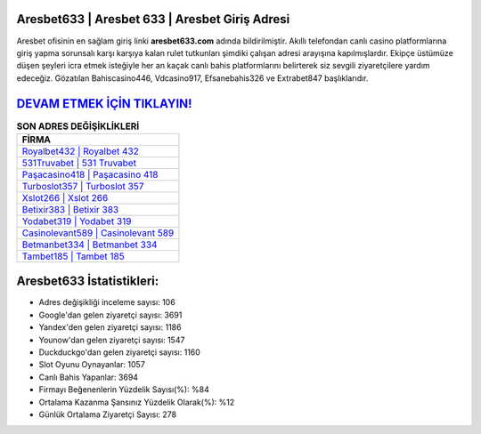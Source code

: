 ﻿Aresbet633 | Aresbet 633 | Aresbet Giriş Adresi
===================================

.. image:: images/aresbet-giris.jpg
   :width: 600
   
Aresbet ofisinin en sağlam giriş linki **aresbet633.com** adında bildirilmiştir. Akıllı telefondan canlı casino platformlarına giriş yapma sorunsalı karşı karşıya kalan rulet tutkunları şimdiki çalışan adresi arayışına kapılmışlardır. Ekipçe üstümüze düşen şeyleri icra etmek isteğiyle her an kaçak canlı bahis platformlarını belirterek siz sevgili ziyaretçilere yardım edeceğiz. Gözatılan Bahiscasino446, Vdcasino917, Efsanebahis326 ve Extrabet847 başlıklarıdır.

`DEVAM ETMEK İÇİN TIKLAYIN! <https://urlday.cc/git>`_
==============

.. list-table:: **SON ADRES DEĞİŞİKLİKLERİ**
   :widths: 100
   :header-rows: 1

   * - FİRMA
   * - `Royalbet432 | Royalbet 432 <royalbet432-royalbet-432-royalbet-giris-adresi.html>`_
   * - `531Truvabet | 531 Truvabet <531truvabet-531-truvabet-truvabet-giris-adresi.html>`_
   * - `Paşacasino418 | Paşacasino 418 <pasacasino418-pasacasino-418-pasacasino-giris-adresi.html>`_	 
   * - `Turboslot357 | Turboslot 357 <turboslot357-turboslot-357-turboslot-giris-adresi.html>`_	 
   * - `Xslot266 | Xslot 266 <xslot266-xslot-266-xslot-giris-adresi.html>`_ 
   * - `Betixir383 | Betixir 383 <betixir383-betixir-383-betixir-giris-adresi.html>`_
   * - `Yodabet319 | Yodabet 319 <yodabet319-yodabet-319-yodabet-giris-adresi.html>`_	 
   * - `Casinolevant589 | Casinolevant 589 <casinolevant589-casinolevant-589-casinolevant-giris-adresi.html>`_
   * - `Betmanbet334 | Betmanbet 334 <betmanbet334-betmanbet-334-betmanbet-giris-adresi.html>`_
   * - `Tambet185 | Tambet 185 <tambet185-tambet-185-tambet-giris-adresi.html>`_
	 
Aresbet633 İstatistikleri:
===================================	 
* Adres değişikliği inceleme sayısı: 106
* Google'dan gelen ziyaretçi sayısı: 3691
* Yandex'den gelen ziyaretçi sayısı: 1186
* Younow'dan gelen ziyaretçi sayısı: 1547
* Duckduckgo'dan gelen ziyaretçi sayısı: 1160
* Slot Oyunu Oynayanlar: 1057
* Canlı Bahis Yapanlar: 3694
* Firmayı Beğenenlerin Yüzdelik Sayısı(%): %84
* Ortalama Kazanma Şansınız Yüzdelik Olarak(%): %12
* Günlük Ortalama Ziyaretçi Sayısı: 278
